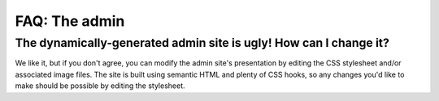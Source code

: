 FAQ: The admin
==============	

The dynamically-generated admin site is ugly! How can I change it?
------------------------------------------------------------------

We like it, but if you don't agree, you can modify the admin site's
presentation by editing the CSS stylesheet and/or associated image files. The
site is built using semantic HTML and plenty of CSS hooks, so any changes you'd
like to make should be possible by editing the stylesheet.


